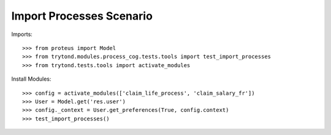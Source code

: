 =========================
Import Processes Scenario
=========================

Imports::

    >>> from proteus import Model
    >>> from trytond.modules.process_cog.tests.tools import test_import_processes
    >>> from trytond.tests.tools import activate_modules

Install Modules::

    >>> config = activate_modules(['claim_life_process', 'claim_salary_fr'])
    >>> User = Model.get('res.user')
    >>> config._context = User.get_preferences(True, config.context)
    >>> test_import_processes()
